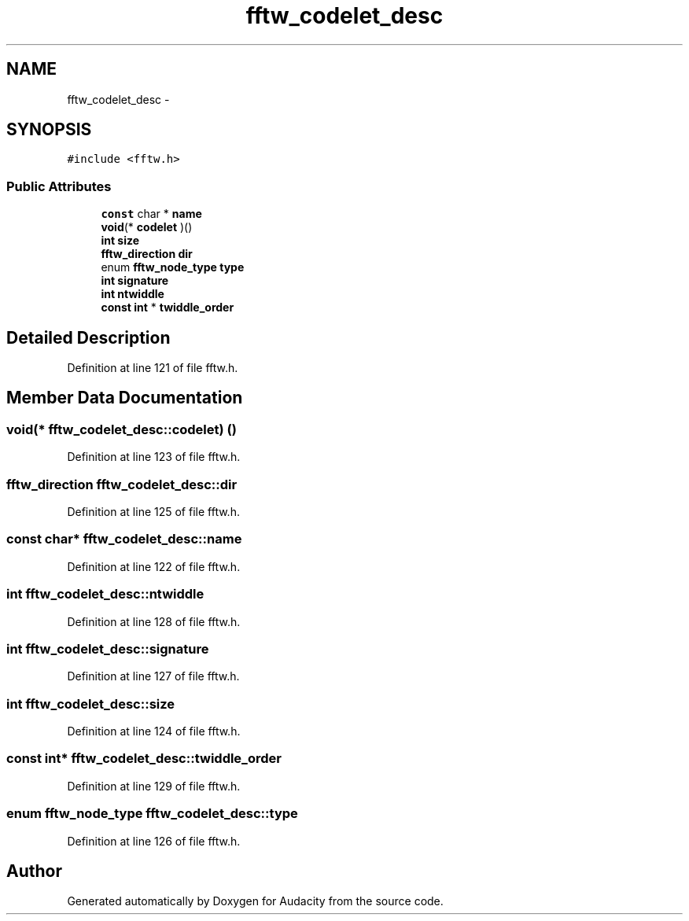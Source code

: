 .TH "fftw_codelet_desc" 3 "Thu Apr 28 2016" "Audacity" \" -*- nroff -*-
.ad l
.nh
.SH NAME
fftw_codelet_desc \- 
.SH SYNOPSIS
.br
.PP
.PP
\fC#include <fftw\&.h>\fP
.SS "Public Attributes"

.in +1c
.ti -1c
.RI "\fBconst\fP char * \fBname\fP"
.br
.ti -1c
.RI "\fBvoid\fP(* \fBcodelet\fP )()"
.br
.ti -1c
.RI "\fBint\fP \fBsize\fP"
.br
.ti -1c
.RI "\fBfftw_direction\fP \fBdir\fP"
.br
.ti -1c
.RI "enum \fBfftw_node_type\fP \fBtype\fP"
.br
.ti -1c
.RI "\fBint\fP \fBsignature\fP"
.br
.ti -1c
.RI "\fBint\fP \fBntwiddle\fP"
.br
.ti -1c
.RI "\fBconst\fP \fBint\fP * \fBtwiddle_order\fP"
.br
.in -1c
.SH "Detailed Description"
.PP 
Definition at line 121 of file fftw\&.h\&.
.SH "Member Data Documentation"
.PP 
.SS "\fBvoid\fP(* fftw_codelet_desc::codelet) ()"

.PP
Definition at line 123 of file fftw\&.h\&.
.SS "\fBfftw_direction\fP fftw_codelet_desc::dir"

.PP
Definition at line 125 of file fftw\&.h\&.
.SS "\fBconst\fP char* fftw_codelet_desc::name"

.PP
Definition at line 122 of file fftw\&.h\&.
.SS "\fBint\fP fftw_codelet_desc::ntwiddle"

.PP
Definition at line 128 of file fftw\&.h\&.
.SS "\fBint\fP fftw_codelet_desc::signature"

.PP
Definition at line 127 of file fftw\&.h\&.
.SS "\fBint\fP fftw_codelet_desc::size"

.PP
Definition at line 124 of file fftw\&.h\&.
.SS "\fBconst\fP \fBint\fP* fftw_codelet_desc::twiddle_order"

.PP
Definition at line 129 of file fftw\&.h\&.
.SS "enum \fBfftw_node_type\fP fftw_codelet_desc::type"

.PP
Definition at line 126 of file fftw\&.h\&.

.SH "Author"
.PP 
Generated automatically by Doxygen for Audacity from the source code\&.
